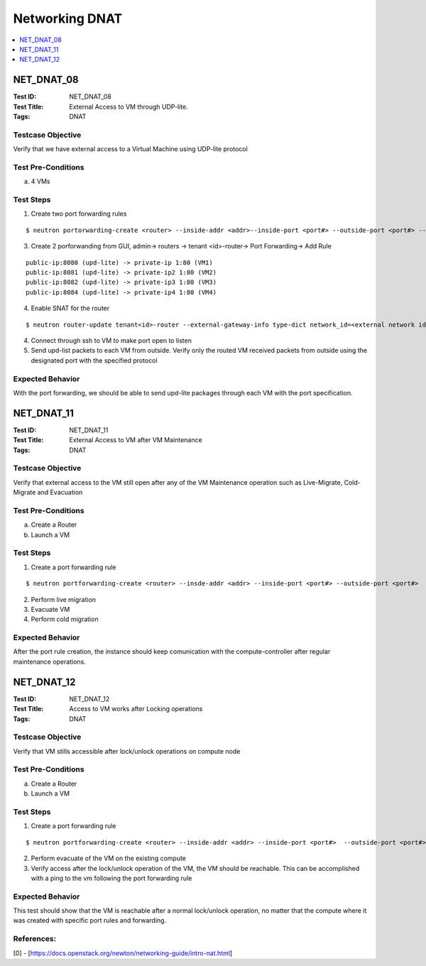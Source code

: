 ===============
Networking DNAT
===============



.. contents::
   :local:
   :depth: 1

-----------
NET_DNAT_08
-----------

:Test ID: NET_DNAT_08
:Test Title: External Access to VM through UDP-lite.
:Tags: DNAT

~~~~~~~~~~~~~~~~~~
Testcase Objective
~~~~~~~~~~~~~~~~~~

Verify that we have external access to a Virtual Machine using UDP-lite protocol

~~~~~~~~~~~~~~~~~~~
Test Pre-Conditions
~~~~~~~~~~~~~~~~~~~

a) 4 VMs

~~~~~~~~~~
Test Steps
~~~~~~~~~~

1. Create two port forwarding rules

::

      $ neutron portorwarding-create <router> --inside-addr <addr>--inside-port <port#> --outside-port <port#> --protocol {udp-lite} [--description <user defined string>]

3. Create 2 porforwanding from GUI, admin-> routers -> tenant <id>-router-> Port Forwarding-> Add Rule

::

    public-ip:8080 (upd-lite) -> private-ip 1:80 (VM1)
    public-ip:8081 (upd-lite) -> private-ip2 1:80 (VM2)
    public-ip:8082 (upd-lite) -> private-ip3 1:80 (VM3)
    public-ip:8084 (upd-lite) -> private-ip4 1:80 (VM4)

4. Enable SNAT for the router

::

      $ neutron router-update tenant<id>-router --external-gateway-info type-dict network_id=<external network id>,enable_snat=true

4. Connect through ssh to VM to make port open to listen

5. Send upd-list packets to each VM from outside. Verify only the routed VM received packets from outside using the designated port with the specified protocol

~~~~~~~~~~~~~~~~~
Expected Behavior
~~~~~~~~~~~~~~~~~

With the port forwarding, we should be able to send upd-lite packages through each VM with the port specification.

-----------
NET_DNAT_11
-----------

:Test ID: NET_DNAT_11
:Test Title: External Access to VM after VM Maintenance
:Tags: DNAT

~~~~~~~~~~~~~~~~~~
Testcase Objective
~~~~~~~~~~~~~~~~~~

Verify that external access to the VM still open after any of the VM Maintenance operation such as Live-Migrate, Cold-Migrate and Evacuation

~~~~~~~~~~~~~~~~~~~
Test Pre-Conditions
~~~~~~~~~~~~~~~~~~~

a) Create a Router

b) Launch a VM

~~~~~~~~~~
Test Steps
~~~~~~~~~~

1. Create a port forwarding rule

::

      $ neutron portforwarding-create <router> --insde-addr <addr> --inside-port <port#> --outside-port <port#>

2. Perform live migration

3. Evacuate VM

4. Perform cold migration

~~~~~~~~~~~~~~~~~
Expected Behavior
~~~~~~~~~~~~~~~~~

After the port rule creation, the instance should keep comunication with the compute-controller after regular maintenance operations.

-----------
NET_DNAT_12
-----------

:Test ID: NET_DNAT_12
:Test Title: Access to VM works after Locking operations
:Tags: DNAT

~~~~~~~~~~~~~~~~~~
Testcase Objective
~~~~~~~~~~~~~~~~~~

Verify that VM stills accessible after lock/unlock operations on compute node

~~~~~~~~~~~~~~~~~~~
Test Pre-Conditions
~~~~~~~~~~~~~~~~~~~

a) Create a Router

b) Launch a VM

~~~~~~~~~~
Test Steps
~~~~~~~~~~

1. Create a port forwarding rule

::

      $ neutron portforwarding-create <router> --inside-addr <addr> --inside-port <port#>  --outside-port <port#>

2. Perform evacuate of the VM on the existing compute

3. Verify access after the lock/unlock operation of the VM, the VM should be reachable. This can be accomplished with a ping to the vm following the port forwarding rule

~~~~~~~~~~~~~~~~~
Expected Behavior
~~~~~~~~~~~~~~~~~

This test should show that the VM is reachable after a normal lock/unlock operation, no matter that the compute where it was created with specific port rules and forwarding.

~~~~~~~~~~~
References:
~~~~~~~~~~~

[0] - [https://docs.openstack.org/newton/networking-guide/intro-nat.html]